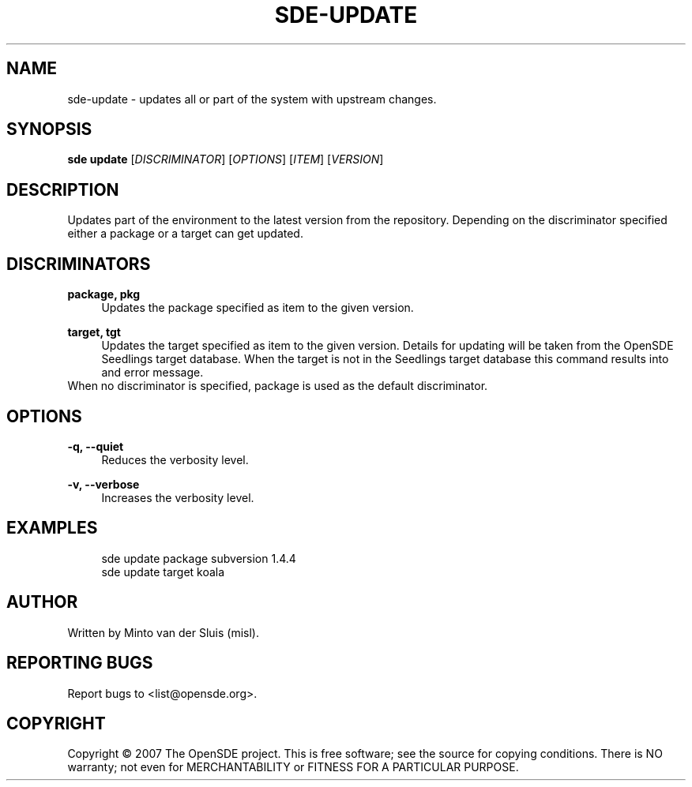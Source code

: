 .\"     Title: sde-update
.\"    Author: 
.\" Generator: DocBook XSL Stylesheets v1.72.0 <http://docbook.sf.net/>
.\"      Date: 01/26/2008
.\"    Manual: 
.\"    Source: 
.\"
.TH "SDE\-UPDATE" "1" "01/26/2008" "" ""
.\" disable hyphenation
.nh
.\" disable justification (adjust text to left margin only)
.ad l
.SH "NAME"
sde\-update \- updates all or part of the system with upstream changes.
.SH "SYNOPSIS"
\fBsde update\fR [\fIDISCRIMINATOR\fR] [\fIOPTIONS\fR] [\fIITEM\fR] [\fIVERSION\fR]
.sp
.SH "DESCRIPTION"
Updates part of the environment to the latest version from the repository. Depending on the discriminator specified either a package or a target can get updated.
.sp
.SH "DISCRIMINATORS"
.PP
\fBpackage, pkg\fR
.RS 4
Updates the package specified as item to the given version.
.RE
.PP
\fBtarget, tgt\fR
.RS 4
Updates the target specified as item to the given version. Details for updating will be taken from the OpenSDE Seedlings target database. When the target is not in the Seedlings target database this command results into and error message.
.RE
When no discriminator is specified, package is used as the default discriminator.
.sp
.SH "OPTIONS"
.PP
\fB\-q, \-\-quiet\fR
.RS 4
Reduces the verbosity level.
.RE
.PP
\fB\-v, \-\-verbose\fR
.RS 4
Increases the verbosity level.
.RE
.SH "EXAMPLES"
.sp
.RS 4
.nf
sde update package subversion 1.4.4
sde update target koala
.fi
.RE
.SH "AUTHOR"
Written by Minto van der Sluis (misl).
.sp
.SH "REPORTING BUGS"
Report bugs to <list@opensde.org>.
.sp
.SH "COPYRIGHT"
Copyright \(co 2007 The OpenSDE project. This is free software; see the source for copying conditions. There is NO warranty; not even for MERCHANTABILITY or FITNESS FOR A PARTICULAR PURPOSE.
.sp
